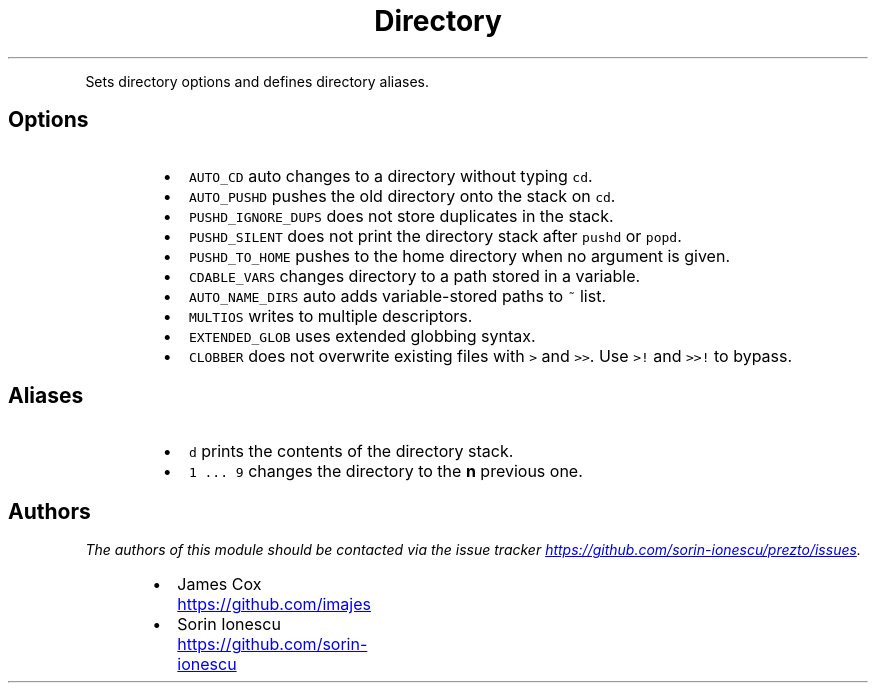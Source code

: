 .TH Directory
.PP
Sets directory options and defines directory aliases.
.SH Options
.RS
.IP \(bu 2
\fB\fCAUTO_CD\fR auto changes to a directory without typing \fB\fCcd\fR.
.IP \(bu 2
\fB\fCAUTO_PUSHD\fR pushes the old directory onto the stack on \fB\fCcd\fR.
.IP \(bu 2
\fB\fCPUSHD_IGNORE_DUPS\fR does not store duplicates in the stack.
.IP \(bu 2
\fB\fCPUSHD_SILENT\fR does not print the directory stack after \fB\fCpushd\fR or \fB\fCpopd\fR.
.IP \(bu 2
\fB\fCPUSHD_TO_HOME\fR pushes to the home directory when no argument is given.
.IP \(bu 2
\fB\fCCDABLE_VARS\fR changes directory to a path stored in a variable.
.IP \(bu 2
\fB\fCAUTO_NAME_DIRS\fR auto adds variable\-stored paths to \fB\fC~\fR list.
.IP \(bu 2
\fB\fCMULTIOS\fR writes to multiple descriptors.
.IP \(bu 2
\fB\fCEXTENDED_GLOB\fR uses extended globbing syntax.
.IP \(bu 2
\fB\fCCLOBBER\fR does not overwrite existing files with \fB\fC>\fR and \fB\fC>>\fR. Use \fB\fC>!\fR and
\fB\fC>>!\fR to bypass.
.RE
.SH Aliases
.RS
.IP \(bu 2
\fB\fCd\fR prints the contents of the directory stack.
.IP \(bu 2
\fB\fC1 ... 9\fR changes the directory to the \fBn\fP previous one.
.RE
.SH Authors
.PP
\fIThe authors of this module should be contacted via the issue tracker
.UR https://github.com/sorin-ionescu/prezto/issues
.UE .\fP
.RS
.IP \(bu 2
James Cox
.UR https://github.com/imajes
.UE
.IP \(bu 2
Sorin Ionescu
.UR https://github.com/sorin-ionescu
.UE
.RE
